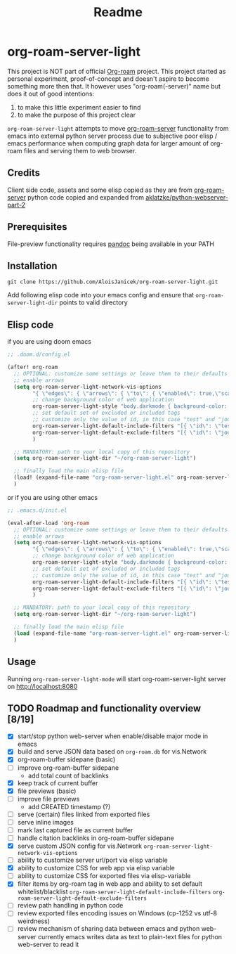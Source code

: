 #+TITLE: Readme

* org-roam-server-light
This project is NOT part of official [[https://www.orgroam.com/][Org-roam]] project.
This project started as personal experiment, proof-of-concept and doesn't aspire to become something more then that.
It however uses "org-roam(-server)" name but does it out of good intentions:
1. to make this little experiment easier to find
2. to make the purpose of this project clear

=org-roam-server-light= attempts to move [[https://github.com/org-roam/org-roam-server][org-roam-server]] functionality from emacs into external python server process due to subjective poor elisp / emacs performance when computing graph data for larger amount of org-roam files and serving them to web browser.

** Credits
Client side code, assets and some elisp copied as they are from [[https://github.com/org-roam/org-roam-server][org-roam-server]]
python code copied and expanded from [[https://github.com/aklatzke/python-webserver-part-2][aklatzke/python-webserver-part-2]]

** Prerequisites
File-preview functionality requires [[https://pandoc.org/][pandoc]] being available in your PATH

** Installation
#+BEGIN_EXAMPLE
git clone https://github.com/AloisJanicek/org-roam-server-light.git
#+END_EXAMPLE

Add following elisp code into your emacs config and ensure that =org-roam-server-light-dir= points to valid directory

** Elisp code
if you are using doom emacs
#+BEGIN_SRC emacs-lisp
;; .doom.d/config.el

(after! org-roam
  ;; OPTIONAL: customize some settings or leave them to their defaults
  ;; enable arrows
  (setq org-roam-server-light-network-vis-options
        "{ \"edges\": { \"arrows\": { \"to\": { \"enabled\": true,\"scaleFactor\": 1.5 } } } }"
        ;; change background color of web application
        org-roam-server-light-style "body.darkmode { background-color: #121212!important; }"
        ;; set default set of excluded or included tags
        ;; customize only the value of id, in this case "test" and "journal"
        org-roam-server-light-default-include-filters "[{ \"id\": \"test\", \"parent\" : \"tags\"  }]"
        org-roam-server-light-default-exclude-filters "[{ \"id\": \"journal\", \"parent\" : \"tags\"  }]"
        )

  ;; MANDATORY: path to your local copy of this repository
  (setq org-roam-server-light-dir "~/org-roam-server-light")

  ;; finally load the main elisp file
  (load! (expand-file-name "org-roam-server-light.el" org-roam-server-light-dir))
  )
#+END_SRC

or if you are using other emacs
#+BEGIN_SRC emacs-lisp
;; .emacs.d/init.el

(eval-after-load 'org-roam
  ;; OPTIONAL: customize some settings or leave them to their defaults
  ;; enable arrows
  (setq org-roam-server-light-network-vis-options
        "{ \"edges\": { \"arrows\": { \"to\": { \"enabled\": true,\"scaleFactor\": 1.5 } } } }"
        ;; change background color of web application
        org-roam-server-light-style "body.darkmode { background-color: #121212!important; }"
        ;; set default set of excluded or included tags
        ;; customize only the value of id, in this case "test" and "journal"
        org-roam-server-light-default-include-filters "[{ \"id\": \"test\", \"parent\" : \"tags\"  }]"
        org-roam-server-light-default-exclude-filters "[{ \"id\": \"journal\", \"parent\" : \"tags\"  }]"
        )

  ;; MANDATORY: path to your local copy of this repository
  (setq org-roam-server-light-dir "~/org-roam-server-light")

  ;; finally load the main elisp file
  (load (expand-file-name "org-roam-server-light.el" org-roam-server-light-dir))
  )
#+END_SRC
** Usage
Running =org-roam-server-light-mode= will start org-roam-server-light server on http://localhost:8080

** TODO Roadmap and functionality overview [8/19]
- [X] start/stop python web-server when enable/disable major mode in emacs
- [X] build and serve JSON data based on =org-roam.db= for vis.Network
- [X] org-roam-buffer sidepane (basic)
- [ ] improve org-roam-buffer sidepane
  - add total count of backlinks
- [X] keep track of current buffer
- [X] file previews (basic)
- [ ] improve file previews
  - add CREATED timestamp (?)
- [ ] serve (certain) files linked from exported files
- [ ] serve inline images
- [ ] mark last captured file as current buffer
- [ ] handle citation backlinks in org-roam-buffer sidepane
- [X] serve custom JSON config for vis.Network
  =org-roam-server-light-network-vis-options=
- [ ] ability to customize server url/port via elisp variable
- [X] ability to customize CSS for web app via elisp variable
- [ ] ability to customize CSS for exported files via elisp-variable
- [X] filter items by org-roam tag in web app and ability to set default whitelist/blacklist
  =org-roam-server-light-default-include-filters=
  =org-roam-server-light-default-exclude-filters=
- [ ] review path handling in python code
- [ ] review exported files encoding issues on Windows (cp-1252 vs utf-8 weirdness)
- [ ] review mechanism of sharing data between emacs and python web-server
  currently emacs writes data as text to plain-text files for python web-server to read it
